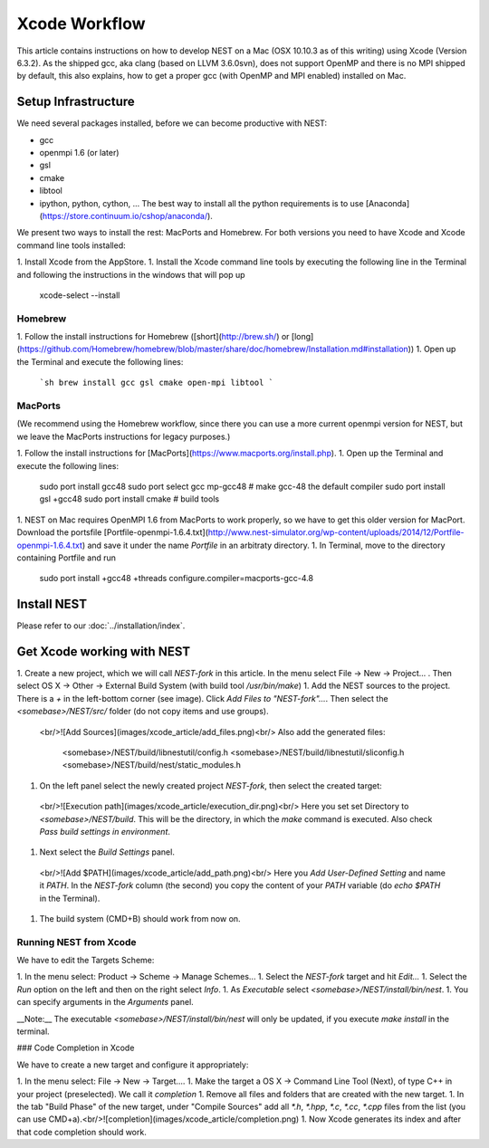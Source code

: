 Xcode Workflow
==============

This article contains instructions on how to develop NEST on a Mac (OSX 10.10.3 as of this writing) using Xcode (Version 6.3.2). As the shipped gcc, aka clang (based on LLVM 3.6.0svn), does not support OpenMP and there is no MPI shipped by default, this also explains, how to get a proper gcc (with OpenMP and MPI enabled) installed on Mac.

Setup Infrastructure
--------------------

We need several packages installed, before we can become productive with NEST:

* gcc
* openmpi 1.6 (or later)
* gsl
* cmake
* libtool
* ipython, python, cython, ... The best way to install all the python requirements is to use [Anaconda](https://store.continuum.io/cshop/anaconda/).

We present two ways to install the rest: MacPorts and Homebrew. For both versions you need to have Xcode and Xcode command line tools installed:

1. Install Xcode from the AppStore.
1. Install the Xcode command line tools by executing the following line in the Terminal and following the instructions in the windows that will pop up

        xcode-select --install


Homebrew
~~~~~~~~

1. Follow the install instructions for Homebrew ([short](http://brew.sh/) or [long](https://github.com/Homebrew/homebrew/blob/master/share/doc/homebrew/Installation.md#installation))
1. Open up the Terminal and execute the following lines:

   ```sh
   brew install gcc gsl cmake open-mpi libtool
   ```

MacPorts
~~~~~~~~

(We recommend using the Homebrew workflow, since there you can use a more current openmpi version for NEST, but we leave the MacPorts instructions for legacy purposes.)

1. Follow the install instructions for [MacPorts](https://www.macports.org/install.php).
1. Open up the Terminal and execute the following lines:

        sudo port install gcc48
        sudo port select gcc mp-gcc48 # make gcc-48 the default compiler
        sudo port install gsl +gcc48
        sudo port install cmake       # build tools
1. NEST on Mac requires OpenMPI 1.6 from MacPorts to work properly, so we have to get this older version for MacPort. Download the portsfile [Portfile-openmpi-1.6.4.txt](http://www.nest-simulator.org/wp-content/uploads/2014/12/Portfile-openmpi-1.6.4.txt) and save it under the name `Portfile` in an arbitraty directory.
1. In Terminal, move to the directory containing Portfile and run

        sudo port install +gcc48 +threads configure.compiler=macports-gcc-4.8

Install NEST
------------

Please refer to our :doc:`../installation/index`.

Get Xcode working with NEST
---------------------------

1. Create a new project, which we will call `NEST-fork` in this article. In the menu select File -> New -> Project... . Then select OS X -> Other -> External Build System (with build tool `/usr/bin/make`)
1. Add the NEST sources to the project. There is a `+` in the left-bottom corner (see image). Click `Add Files to "NEST-fork"...`. Then select the `<somebase>/NEST/src/` folder (do not copy items and use groups).
  <br/>![Add Sources](images/xcode_article/add_files.png)<br/>
  Also add the generated files:

        <somebase>/NEST/build/libnestutil/config.h
        <somebase>/NEST/build/libnestutil/sliconfig.h
        <somebase>/NEST/build/nest/static_modules.h
1. On the left panel select the newly created project `NEST-fork`, then select the created target:
  <br/>![Execution path](images/xcode_article/execution_dir.png)<br/>
  Here you set set Directory to `<somebase>/NEST/build`. This will be the directory, in which the `make` command is executed. Also check `Pass build settings in environment`.
1. Next select the `Build Settings` panel.
  <br/>![Add $PATH](images/xcode_article/add_path.png)<br/>
  Here you `Add User-Defined Setting` and name it `PATH`. In the `NEST-fork` column (the second) you copy the content of your `PATH` variable (do `echo $PATH` in the Terminal).
1. The build system (CMD+B) should work from now on.

Running NEST from Xcode
~~~~~~~~~~~~~~~~~~~~~~~

We have to edit the Targets Scheme:

1. In the menu select: Product -> Scheme -> Manage Schemes...
1. Select the `NEST-fork` target and hit `Edit...`
1. Select the `Run` option on the left and then on the right select `Info`.
1. As `Executable` select `<somebase>/NEST/install/bin/nest`.
1. You can specify arguments in the `Arguments` panel.

__Note:__ The executable `<somebase>/NEST/install/bin/nest` will only be updated, if you execute `make install` in the terminal.

### Code Completion in Xcode

We have to create a new target and configure it appropriately:

1. In the menu select: File -> New -> Target....
1. Make the target a OS X -> Command Line Tool (Next), of type C++ in your project (preselected). We call it `completion`
1. Remove all files and folders that are created with the new target.
1. In the tab "Build Phase" of the new target, under "Compile Sources" add all `*.h`, `*.hpp`, `*.c`, `*.cc`, `*.cpp` files from the list (you can use CMD+a).<br/>![completion](images/xcode_article/completion.png)
1. Now Xcode generates its index and after that code completion should work.